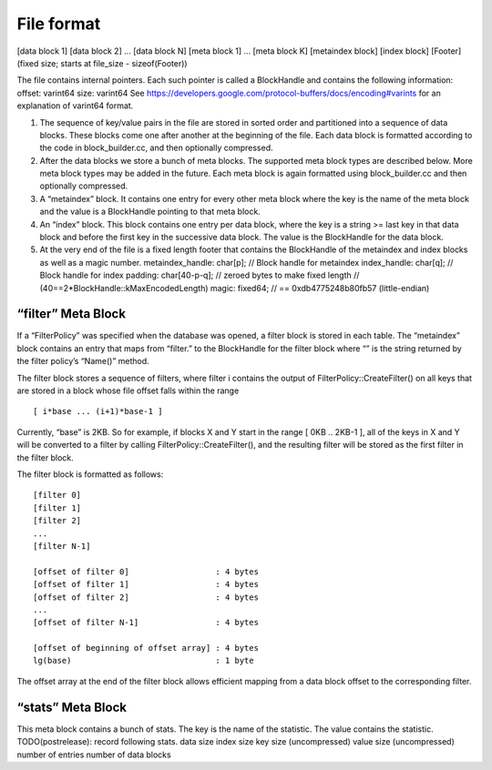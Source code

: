 File format
===========

[data block 1] [data block 2] … [data block N] [meta block 1] … [meta
block K] [metaindex block] [index block] [Footer] (fixed size; starts at
file_size - sizeof(Footer))

The file contains internal pointers. Each such pointer is called a
BlockHandle and contains the following information: offset: varint64
size: varint64 See
https://developers.google.com/protocol-buffers/docs/encoding#varints for
an explanation of varint64 format.

(1) The sequence of key/value pairs in the file are stored in sorted
    order and partitioned into a sequence of data blocks. These blocks
    come one after another at the beginning of the file. Each data block
    is formatted according to the code in block_builder.cc, and then
    optionally compressed.

(2) After the data blocks we store a bunch of meta blocks. The supported
    meta block types are described below. More meta block types may be
    added in the future. Each meta block is again formatted using
    block_builder.cc and then optionally compressed.

(3) A “metaindex” block. It contains one entry for every other meta
    block where the key is the name of the meta block and the value is a
    BlockHandle pointing to that meta block.

(4) An “index” block. This block contains one entry per data block,
    where the key is a string >= last key in that data block and before
    the first key in the successive data block. The value is the
    BlockHandle for the data block.

(5) At the very end of the file is a fixed length footer that contains
    the BlockHandle of the metaindex and index blocks as well as a magic
    number. metaindex_handle: char[p]; // Block handle for metaindex
    index_handle: char[q]; // Block handle for index padding:
    char[40-p-q]; // zeroed bytes to make fixed length //
    (40==2*BlockHandle::kMaxEncodedLength) magic: fixed64; // ==
    0xdb4775248b80fb57 (little-endian)

“filter” Meta Block
-------------------

If a “FilterPolicy” was specified when the database was opened, a filter
block is stored in each table. The “metaindex” block contains an entry
that maps from “filter.” to the BlockHandle for the filter block where
“” is the string returned by the filter policy’s “Name()” method.

The filter block stores a sequence of filters, where filter i contains
the output of FilterPolicy::CreateFilter() on all keys that are stored
in a block whose file offset falls within the range

::

   [ i*base ... (i+1)*base-1 ]

Currently, “base” is 2KB. So for example, if blocks X and Y start in the
range [ 0KB .. 2KB-1 ], all of the keys in X and Y will be converted to
a filter by calling FilterPolicy::CreateFilter(), and the resulting
filter will be stored as the first filter in the filter block.

The filter block is formatted as follows:

::

    [filter 0]
    [filter 1]
    [filter 2]
    ...
    [filter N-1]

    [offset of filter 0]                  : 4 bytes
    [offset of filter 1]                  : 4 bytes
    [offset of filter 2]                  : 4 bytes
    ...
    [offset of filter N-1]                : 4 bytes

    [offset of beginning of offset array] : 4 bytes
    lg(base)                              : 1 byte

The offset array at the end of the filter block allows efficient mapping
from a data block offset to the corresponding filter.

“stats” Meta Block
------------------

This meta block contains a bunch of stats. The key is the name of the
statistic. The value contains the statistic. TODO(postrelease): record
following stats. data size index size key size (uncompressed) value size
(uncompressed) number of entries number of data blocks
